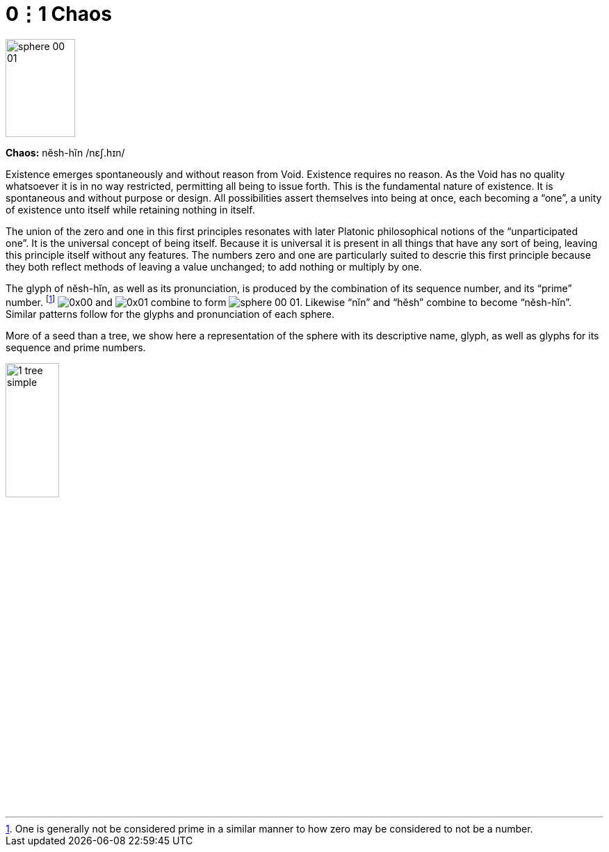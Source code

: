 = 0⋮1 Chaos

image::sphere-glyphs/sphere-00-01.svg[width=100pt,height=141.4pt]

*Chaos:* nĕsh-hĭn /nɛʃ.hɪn/

Existence emerges spontaneously and without reason from Void.
Existence requires no reason.
As the Void has no quality whatsoever it is in no way restricted, permitting all being to issue forth.
This is the fundamental nature of existence.
It is spontaneous and without purpose or design.
All possibilities assert themselves into being at once, each becoming a “one”, a unity of existence unto itself while retaining nothing in itself.

The union of the zero and one in this first principles resonates with later Platonic philosophical notions of the “unparticipated one”.
It is the universal concept of being itself.
Because it is universal it is present in all things that have any sort of being,
leaving this principle itself without any features.
The numbers zero and one are particularly suited to descrie this first principle because they both reflect methods of leaving a value unchanged;
to add nothing or multiply by one.

The glyph of nĕsh-hĭn, as well as its pronunciation, is produced by the combination of its sequence number, and its “prime” number.
footnote:[One is generally not be considered prime in a similar manner to how zero may be considered to not be a number.]
[.inline]##image:factor-glyphs/0x00.svg[]## and [.inline]##image:factor-glyphs/0x01.svg[]## combine to form [.inline]##image:sphere-glyphs/sphere-00-01.svg[]##.
Likewise “nĭn” and “hĕsh” combine to become “nĕsh-hĭn”.
Similar patterns follow for the glyphs and pronunciation of each sphere.

More of a seed than a tree, we show here a representation of the sphere with its descriptive name, glyph, as well as glyphs for its sequence and prime numbers.

image::diagrams/1-tree-simple.svg[width=30%]
